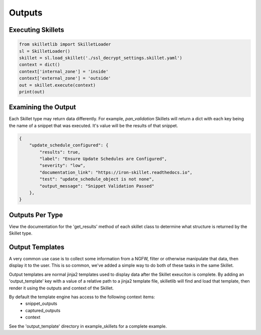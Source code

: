 Outputs
========


Executing Skillets
~~~~~~~~~~~~~~~~~~

.. code-block:: python

    from skilletlib import SkilletLoader
    sl = SkilletLoader()
    skillet = sl.load_skillet('./ssl_decrypt_settings.skillet.yaml')
    context = dict()
    context['internal_zone'] = 'inside'
    context['external_zone'] = 'outside'
    out = skillet.execute(context)
    print(out)



Examining the Output
~~~~~~~~~~~~~~~~~~~~

Each Skillet type may return data differently. For example, `pan_validation` Skillets will return a dict
with each key being the name of a snippet that was executed. It's value will be the results of that snippet.

.. code-block:: javascript

    {
        "update_schedule_configured": {
            "results": true,
            "label": "Ensure Update Schedules are Configured",
            "severity": "low",
            "documentation_link": "https://iron-skillet.readthedocs.io",
            "test": "update_schedule_object is not none",
            "output_message": "Snippet Validation Passed"
        },
    }


Outputs Per Type
~~~~~~~~~~~~~~~~

View the documentation for the 'get_results' method of each skillet class to determine what structure
is returned by the Skillet type.

Output Templates
~~~~~~~~~~~~~~~~

A very common use case is to collect some information from a NGFW, filter or otherwise manipulate
that data, then display it to the user. This is so common, we've added a simple way to do both
of these tasks in the same Skillet.

Output templates are normal jinja2 templates used to display data after the Skillet exeuciton is
complete. By adding an 'output_template' key with a value of a relative path to a jinja2 template
file, skilletlib will find and load that template, then render it using the outputs and context
of the Skillet.

By default the template engine has access to the following context items:
 * snippet_outputs
 * captured_outputs
 * context

See the 'output_template' directory in example_skillets for a complete example.



